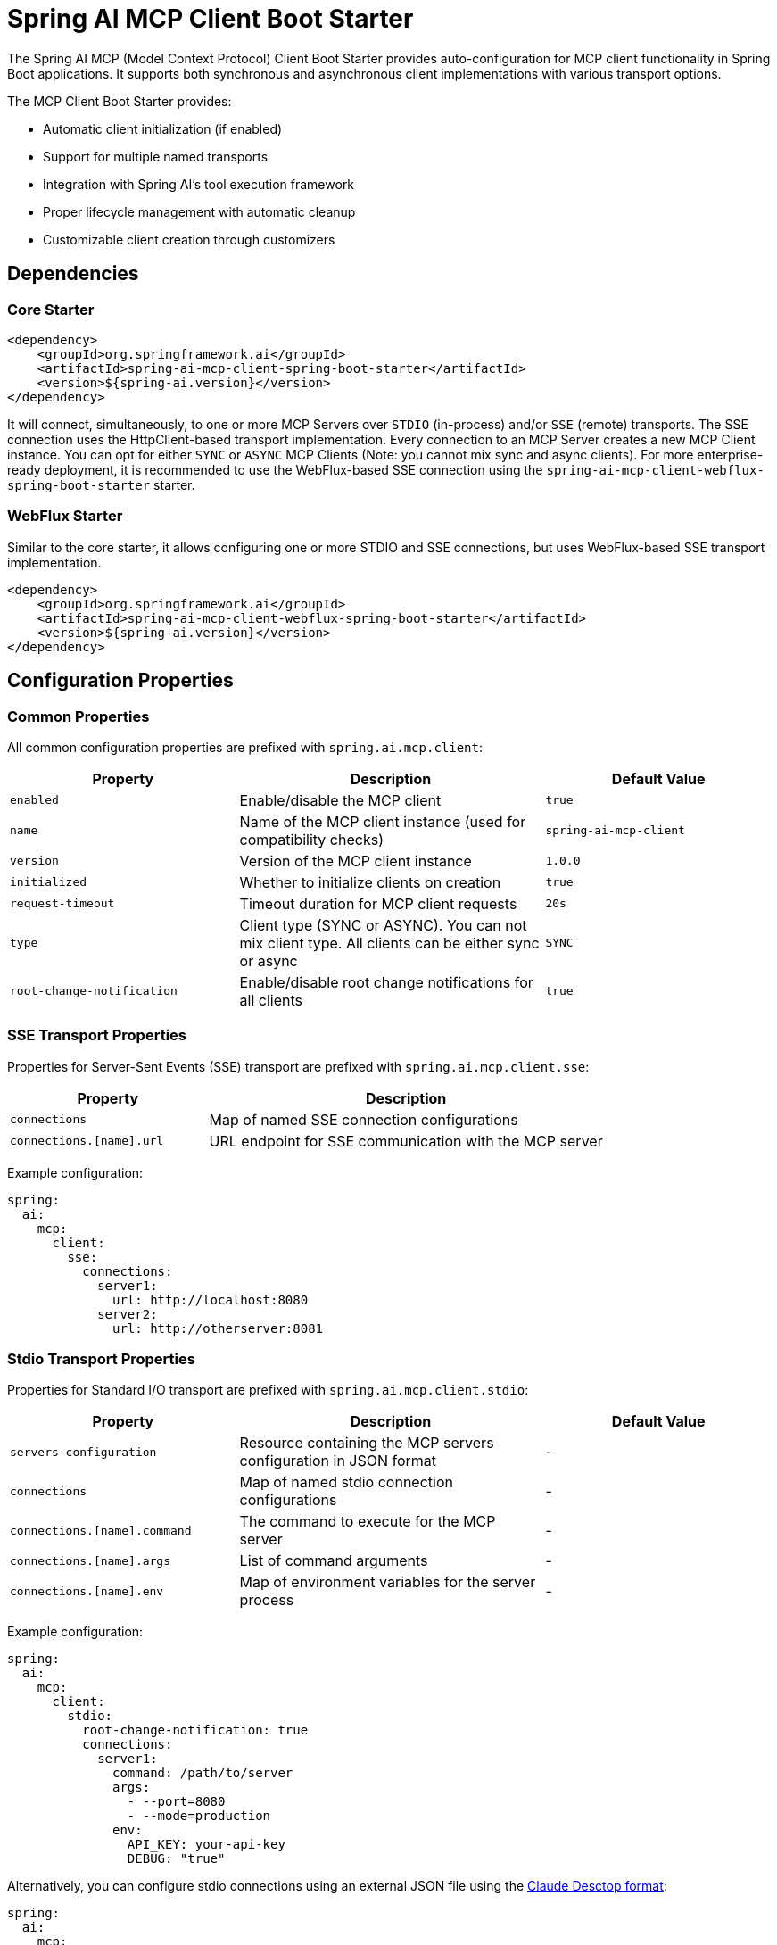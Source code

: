 = Spring AI MCP Client Boot Starter

The Spring AI MCP (Model Context Protocol) Client Boot Starter provides auto-configuration for MCP client functionality in Spring Boot applications. It supports both synchronous and asynchronous client implementations with various transport options.

The MCP Client Boot Starter provides:

* Automatic client initialization (if enabled)
* Support for multiple named transports
* Integration with Spring AI's tool execution framework
* Proper lifecycle management with automatic cleanup
* Customizable client creation through customizers

== Dependencies

=== Core Starter

[source,xml]
----
<dependency>
    <groupId>org.springframework.ai</groupId>
    <artifactId>spring-ai-mcp-client-spring-boot-starter</artifactId>
    <version>${spring-ai.version}</version>
</dependency>
----

It will connect, simultaneously, to one or more MCP Servers over `STDIO` (in-process) and/or `SSE` (remote) transports.
The SSE connection uses the HttpClient-based transport implementation.
Every connection to an MCP Server creates a new MCP Client instance.
You can opt for either `SYNC` or `ASYNC` MCP Clients (Note: you cannot mix sync and async clients).
For more enterprise-ready deployment, it is recommended to use the WebFlux-based SSE connection using the `spring-ai-mcp-client-webflux-spring-boot-starter` starter.

=== WebFlux Starter

Similar to the core starter, it allows configuring one or more STDIO and SSE connections, but uses WebFlux-based SSE transport implementation.

[source,xml]
----
<dependency>
    <groupId>org.springframework.ai</groupId>
    <artifactId>spring-ai-mcp-client-webflux-spring-boot-starter</artifactId>
    <version>${spring-ai.version}</version>
</dependency>
----

== Configuration Properties

=== Common Properties

All common configuration properties are prefixed with `spring.ai.mcp.client`:

[cols="3,4,3"]
|===
|Property |Description |Default Value

|`enabled`
|Enable/disable the MCP client
|`true`

|`name`
|Name of the MCP client instance (used for compatibility checks)
|`spring-ai-mcp-client`

|`version`
|Version of the MCP client instance
|`1.0.0`

|`initialized`
|Whether to initialize clients on creation
|`true`

|`request-timeout`
|Timeout duration for MCP client requests
|`20s`

|`type`
|Client type (SYNC or ASYNC). You can not mix client type. All clients can be either sync or async
|`SYNC`

|`root-change-notification`
|Enable/disable root change notifications for all clients
|`true`
|===

=== SSE Transport Properties

Properties for Server-Sent Events (SSE) transport are prefixed with `spring.ai.mcp.client.sse`:

[cols="2,4"]
|===
|Property |Description

|`connections`
|Map of named SSE connection configurations

|`connections.[name].url`
|URL endpoint for SSE communication with the MCP server
|===

Example configuration:
[source,yaml]
----
spring:
  ai:
    mcp:
      client:
        sse:
          connections:
            server1:
              url: http://localhost:8080
            server2:
              url: http://otherserver:8081
----

=== Stdio Transport Properties

Properties for Standard I/O transport are prefixed with `spring.ai.mcp.client.stdio`:

[cols="3,4,3"]
|===
|Property |Description |Default Value

|`servers-configuration`
|Resource containing the MCP servers configuration in JSON format
|-

|`connections`
|Map of named stdio connection configurations
|-

|`connections.[name].command`
|The command to execute for the MCP server
|-

|`connections.[name].args`
|List of command arguments
|-

|`connections.[name].env`
|Map of environment variables for the server process
|-
|===

Example configuration:
[source,yaml]
----
spring:
  ai:
    mcp:
      client:
        stdio:
          root-change-notification: true
          connections:
            server1:
              command: /path/to/server
              args:
                - --port=8080
                - --mode=production
              env:
                API_KEY: your-api-key
                DEBUG: "true"
----

Alternatively, you can configure stdio connections using an external JSON file using the link:https://modelcontextprotocol.io/quickstart/user[Claude Desctop format]:

[source,yaml]
----
spring:
  ai:
    mcp:
      client:
        stdio:
          servers-configuration: classpath:mcp-servers.json
----

The Claude Destop format looks like this:

[source,json]
----
{
  "mcpServers": {
    "filesystem": {
      "command": "npx",
      "args": [
        "-y",
        "@modelcontextprotocol/server-filesystem",
        "/Users/username/Desktop",
        "/Users/username/Downloads"
      ]
    }
  }
}
----
Currently the Claude Destop supports only STDIO connection types.

== Features

=== Client Types

The starter supports two types of clients:

1. *Synchronous Client (SYNC)*
   * Default client type
   * Blocking operations
   * Suitable for traditional request-response patterns

2. *Asynchronous Client (ASYNC)*
   * Non-blocking operations
   * Suitable for reactive applications
   * Must be explicitly configured using `spring.ai.mcp.client.type=ASYNC`

=== Client Customization

The auto-configuration supports customization through:

* `McpSyncClientCustomizer` for synchronous clients
* `McpAsyncClientCustomizer` for asynchronous clients

== Usage Example

1. Add the appropriate starter dependency to your project.

2. Configure the client in `application.properties` or `application.yml`:

[source,yaml]
----
spring:
  ai:
    mcp:
      client:
        enabled: true
        name: my-mcp-client
        version: 1.0.0
        request-timeout: 30s
        type: SYNC  # or ASYNC for reactive applications
        sse:
          connections:
            server1:
              url: http://localhost:8080
            server2:
              url: http://otherserver:8081        
        stdio:
          root-change-notification: false
          connections:
            server1:
              command: /path/to/server
              args:
                - --port=8080
                - --mode=production
              env:
                API_KEY: your-api-key
                DEBUG: "true"
----
+
3. The MCP client beans will be automatically configured and available for injection:

[source,java]
----
@Autowired
private List<McpSyncClient> mcpSyncClients;  // For sync client

// OR

@Autowired
private List<McpAsyncClient> mcpAsyncClients;  // For async client
----

== Transport Support

The auto-configuration supports multiple transport types:

* Standard I/O (Stdio)
* SSE HTTP
* SSE WebFlux (requires `spring-ai-starter-mcp-client-webflux`)

At least one transport must be available for the clients to be created.

== Integration with Spring AI

The starter automatically configures tool callbacks that integrate with Spring AI's tool execution framework, allowing MCP tools to be used as part of AI interactions.

== Lifecycle Management

The auto-configuration includes proper lifecycle management:

* Automatic initialization of clients (if enabled)
* Proper cleanup of resources when the application context is closed
* Management of multiple client instances

== Best Practices

1. Choose the appropriate client type based on your application's needs:
   * Use SYNC client for traditional applications
   * Use ASYNC client for reactive applications

2. Configure appropriate timeout values based on your use case:
[source,yaml]
----
spring:
  ai:
    mcp:
      client:
        request-timeout: 30s
----
+
3. Use customizers for advanced client configuration:

[source,java]
----
@Component
public class MyMcpClientCustomizer implements McpSyncClientCustomizer {
    @Override
    public void customize(String name, McpClient.SyncSpec clientSpec) {
        // Custom configuration
    }
}
----

== Troubleshooting

Common issues and solutions:

1. *Client Not Created*
   * Verify that at least one transport is available
   * Check if the client is enabled in configuration
   * Ensure required dependencies are present

2. *Timeout Issues*
   * Adjust the `request-timeout` property
   * Check network connectivity
   * Verify server response times

3. *Integration Issues*
   * Ensure proper transport configuration
   * Check client initialization status

== Additional Resources

* link:https://docs.spring.io/spring-ai/reference/[Spring AI Documentation]
* link:https://modelcontextprotocol.github.io/specification/[Model Context Protocol Specification]
* link:https://docs.spring.io/spring-boot/docs/current/reference/html/features.html#features.developing-auto-configuration[Spring Boot Auto-configuration]
